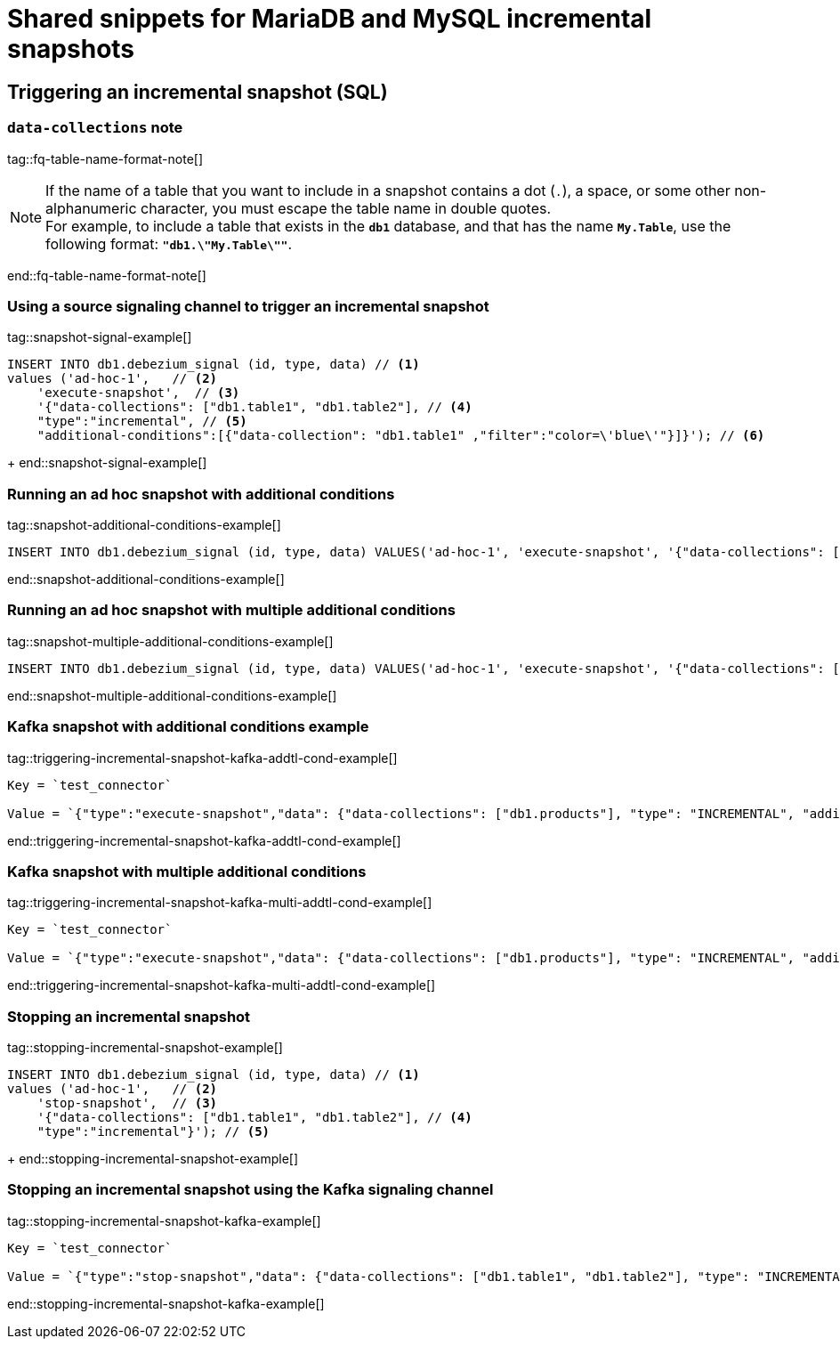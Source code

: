 // include::{partialsdir}/modules/snippets/mysql-frag-signaling-fq-table-formats.adoc[]
= Shared snippets for MariaDB and MySQL incremental snapshots


== Triggering an incremental snapshot (SQL)

=== `data-collections` note

tag::fq-table-name-format-note[]
[NOTE]
====
If the name of a table that you want to include in a snapshot contains a dot (`.`), a space, or some other non-alphanumeric character, you must escape the table name in double quotes. +
For example, to include a table that exists in the `*db1*` database, and that has the name `*My.Table*`, use the following format: `*"db1.\"My.Table\""*`.
====
end::fq-table-name-format-note[]




=== Using a source signaling channel to trigger an incremental snapshot

// Example in Step 1 of procedure

tag::snapshot-signal-example[]
====
[source,sql,indent=0,subs="+attributes"]
----
INSERT INTO db1.debezium_signal (id, type, data) // <1>
values ('ad-hoc-1',   // <2>
    'execute-snapshot',  // <3>
    '{"data-collections": ["db1.table1", "db1.table2"], // <4>
    "type":"incremental", // <5>
    "additional-conditions":[{"data-collection": "db1.table1" ,"filter":"color=\'blue\'"}]}'); // <6>
----
====
+
end::snapshot-signal-example[]





=== Running an ad hoc snapshot with additional conditions

tag::snapshot-additional-conditions-example[]
[source,sql,indent=0,subs="+attributes"]
----
INSERT INTO db1.debezium_signal (id, type, data) VALUES('ad-hoc-1', 'execute-snapshot', '{"data-collections": ["db1.products"],"type":"incremental", "additional-conditions":[{"data-collection": "db1.products", "filter": "color=blue"}]}');
----
end::snapshot-additional-conditions-example[]






=== Running an ad hoc snapshot with multiple additional conditions

tag::snapshot-multiple-additional-conditions-example[]
[source,sql,indent=0,subs="+attributes"]
----
INSERT INTO db1.debezium_signal (id, type, data) VALUES('ad-hoc-1', 'execute-snapshot', '{"data-collections": ["db1.products"],"type":"incremental", "additional-conditions":[{"data-collection": "db1.products", "filter": "color=blue AND quantity>10"}]}');
----
end::snapshot-multiple-additional-conditions-example[]






=== Kafka snapshot with additional conditions example


tag::triggering-incremental-snapshot-kafka-addtl-cond-example[]
[source,json]
----
Key = `test_connector`

Value = `{"type":"execute-snapshot","data": {"data-collections": ["db1.products"], "type": "INCREMENTAL", "additional-conditions": [{"data-collection": "db1.products" ,"filter":"color='blue'"}]}}`
----
end::triggering-incremental-snapshot-kafka-addtl-cond-example[]




=== Kafka snapshot with multiple additional conditions

tag::triggering-incremental-snapshot-kafka-multi-addtl-cond-example[]
[source,json]
----
Key = `test_connector`

Value = `{"type":"execute-snapshot","data": {"data-collections": ["db1.products"], "type": "INCREMENTAL", "additional-conditions": [{"data-collection": "db1.products" ,"filter":"color='blue' AND brand='MyBrand'"}]}}`
----
end::triggering-incremental-snapshot-kafka-multi-addtl-cond-example[]





=== Stopping an incremental snapshot

tag::stopping-incremental-snapshot-example[]
====
[source,sql,indent=0,subs="+attributes"]
----
INSERT INTO db1.debezium_signal (id, type, data) // <1>
values ('ad-hoc-1',   // <2>
    'stop-snapshot',  // <3>
    '{"data-collections": ["db1.table1", "db1.table2"], // <4>
    "type":"incremental"}'); // <5>
----
====
+
end::stopping-incremental-snapshot-example[]

=== Stopping an incremental snapshot using the Kafka signaling channel


tag::stopping-incremental-snapshot-kafka-example[]
[source,json]
----
Key = `test_connector`

Value = `{"type":"stop-snapshot","data": {"data-collections": ["db1.table1", "db1.table2"], "type": "INCREMENTAL"}}`
----
end::stopping-incremental-snapshot-kafka-example[]
